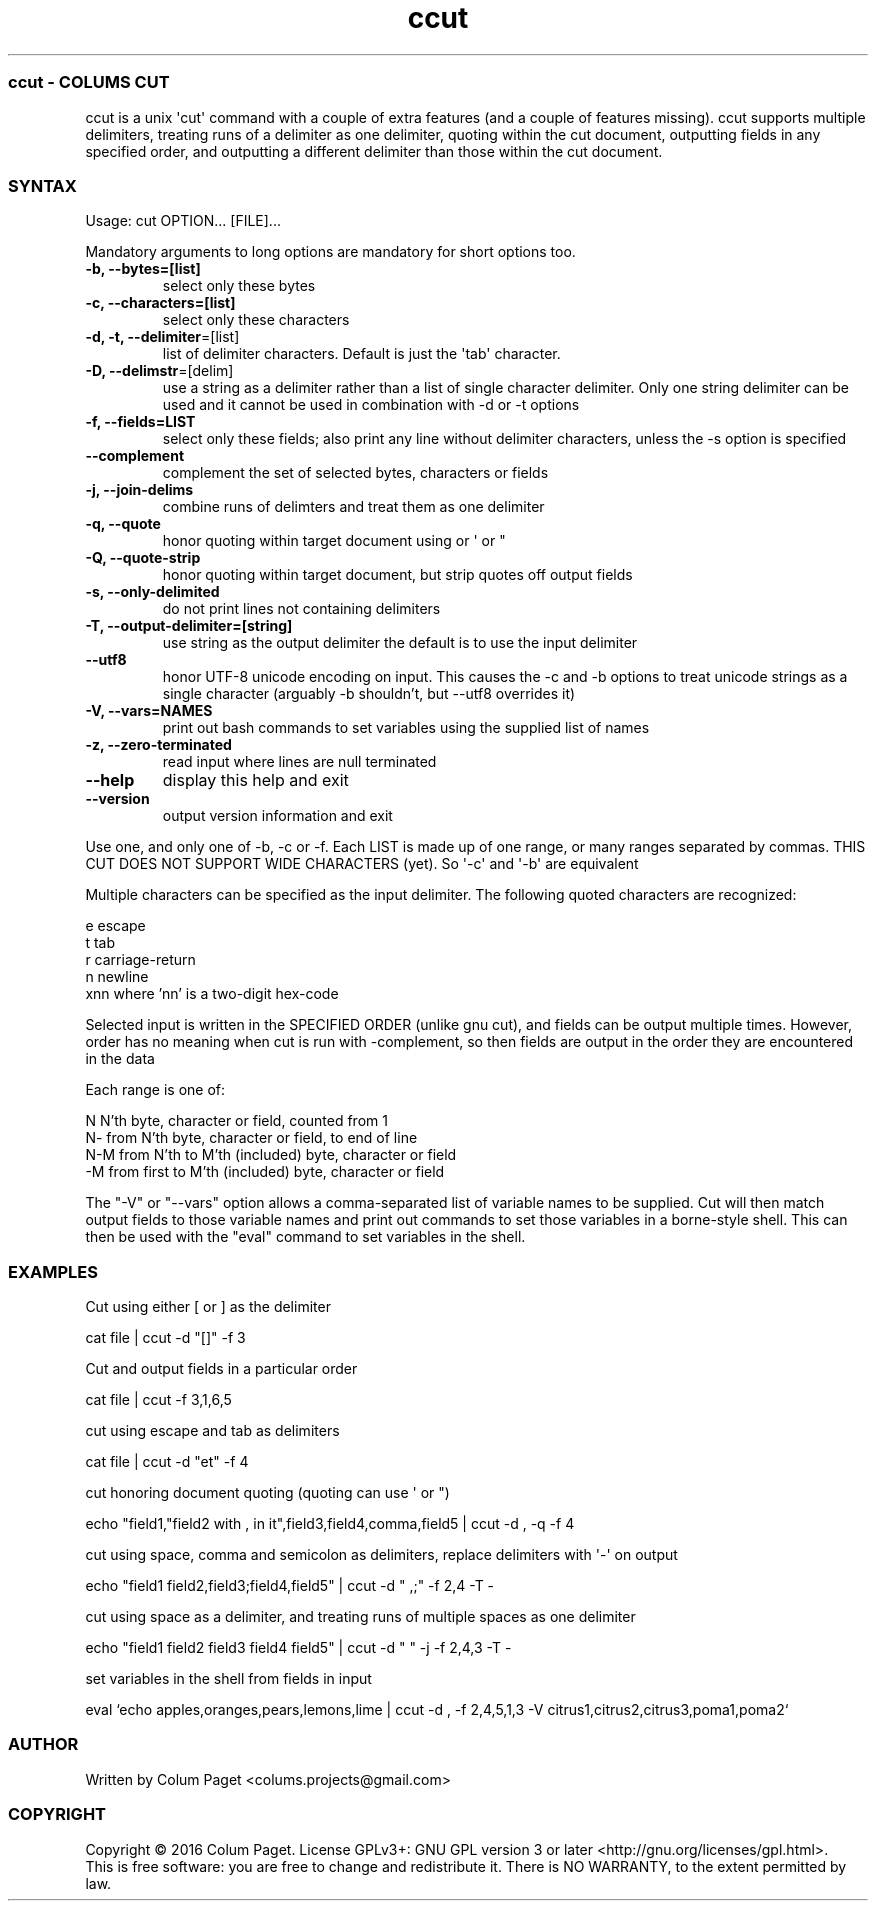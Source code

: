 .TH  ccut  1 " 2016/05/15"
.SS ccut - COLUM\(')S CUT

.P
ccut is a unix \(aqcut\(aq command with a couple of extra features (and a couple of features missing). ccut supports multiple delimiters, treating runs of a delimiter as one delimiter, quoting within the cut document, outputting fields in any specified order, and outputting a different delimiter than those within the cut document.
.SS SYNTAX

.P
Usage: cut OPTION... [FILE]...
.P
Mandatory arguments to long options are mandatory for short options too.
.TP
\fB-b, --bytes=[list]\fP
select only these bytes

.TP
\fB-c, --characters=[list]\fP
select only these characters

.TP
\fB-d, -t, --delimiter\fP=[list]
list of delimiter characters. Default is just the \(aqtab\(aq character.

.TP
\fB-D, --delimstr\fP=[delim]
use a string as a delimiter rather than a list of single character delimiter. Only one string delimiter can be used and it cannot be used in combination with -d or -t options

.TP
\fB-f, --fields=LIST\fP
select only these fields;  also print any line without delimiter characters, unless the -s option is specified

.TP
\fB--complement\fP
complement the set of selected bytes, characters or fields

.TP
\fB-j, --join-delims\fP
combine runs of delimters and treat them as one delimiter

.TP
\fB-q, --quote\fP
honor quoting within target document using  or \(aq or "

.TP
\fB-Q, --quote-strip\fP
honor quoting within target document, but strip quotes off output fields

.TP
\fB-s, --only-delimited\fP
do not print lines not containing delimiters

.TP
\fB-T, --output-delimiter=[string]\fP
use string as the output delimiter the default is to use the input delimiter

.TP
\fB --utf8\fP
honor UTF-8 unicode encoding on input. This causes the -c and -b options to treat unicode strings as a single character (arguably -b shouldn't, but --utf8 overrides it)

.TP
\fB-V, --vars=NAMES\fP
print out bash commands to set variables using the supplied list of names

.TP
\fB-z, --zero-terminated\fP
read input where lines are null terminated

.TP
\fB--help\fP
display this help and exit

.TP
\fB--version\fP
output version information and exit

.P
Use one, and only one of -b, -c or -f.  Each LIST is made up of one range, or many ranges separated by commas.
THIS CUT DOES NOT SUPPORT WIDE CHARACTERS (yet). So \(aq-c\(aq and \(aq-b\(aq are equivalent
.P
Multiple characters can be specified as the input delimiter. The following quoted characters are recognized:

.nf

        e                      escape
        t                      tab
        r                      carriage\-return
        n                      newline
        xnn            where 'nn' is a two\-digit hex\-code
.fi
.ad b

.P
Selected input is written in the SPECIFIED ORDER (unlike gnu cut), and fields can be output multiple times.
However, order has no meaning when cut is run with \(hycomplement, so then fields are output in the order they are encountered in the data
.P
Each range is one of:

.nf

  N     N'th byte, character or field, counted from 1
  N\-    from N'th byte, character or field, to end of line
  N\-M   from N'th to M'th (included) byte, character or field
  \-M    from first to M'th (included) byte, character or field
.fi
.ad b

.P
The "-V" or "--vars" option allows a comma-separated list of variable names to be supplied. Cut will then match output fields to those variable names and print out commands to set those variables in a borne-style shell. This can then be used with the "eval" command to set variables in the shell.
.P

.SS EXAMPLES

.P
Cut using either [ or ] as the delimiter
.P

.nf
cat file | ccut \-d "[]" \-f 3
.fi
.ad b

.P
Cut and output fields in a particular order
.P

.nf
cat file | ccut \-f 3,1,6,5
.fi
.ad b

.P
cut using escape and tab as delimiters
.P

.nf
cat file | ccut \-d "et" \-f 4
.fi
.ad b

.P
cut honoring document quoting (quoting can use  \(aq or ")
.P

.nf
echo "field1,"field2 with , in it",field3,field4,comma,field5 | ccut \-d , \-q \-f 4
.fi
.ad b

.P
cut using space, comma and semicolon as delimiters, replace delimiters with \(aq-\(aq on output
.P

.nf
echo "field1 field2,field3;field4,field5" | ccut \-d " ,;" \-f 2,4 \-T \-
.fi
.ad b

.P
cut using space as a delimiter, and treating runs of multiple spaces as one delimiter
.P

.nf
echo "field1 field2     field3  field4 field5" | ccut \-d " " \-j \-f 2,4,3 \-T \-
.fi
.ad b

.P
set variables in the shell from fields in input
.P

.nf
eval `echo apples,oranges,pears,lemons,lime | ccut -d , -f 2,4,5,1,3 -V citrus1,citrus2,citrus3,poma1,poma2`
.fi
.ad b



.SS AUTHOR

.P
Written by Colum Paget <colums.projects@gmail.com>
.SS COPYRIGHT

.P
Copyright \(co 2016 Colum Paget. License GPLv3+: GNU GPL version 3 or later <http://gnu.org/licenses/gpl.html>.
.br
This is free software: you are free to change and redistribute it. There is NO WARRANTY, to the extent permitted by law.
